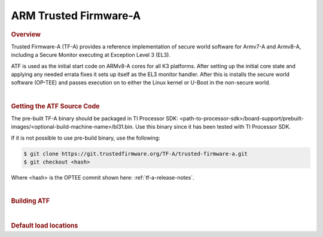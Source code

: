 .. _foundational-components-atf:

ARM Trusted Firmware-A
========================================
.. rubric:: Overview

Trusted Firmware-A (TF-A) provides a reference implementation of secure world
software for Armv7-A and Armv8-A, including a Secure Monitor executing at
Exception Level 3 (EL3).

ATF is used as the initial start code on ARMv8-A cores for all K3 platforms.
After setting up the initial core state and applying any needed errata fixes
it sets up itself as the EL3 monitor handler. After this is installs the secure
world software (OP-TEE) and passes execution on to either the Linux kernel or U-Boot
in the non-secure world.

|

.. rubric:: Getting the ATF Source Code

The pre-built TF-A binary should be packaged in TI Processor SDK: <path-to-processor-sdk>/board-support/prebuilt-images/<optional-build-machine-name>/bl31.bin.
Use this binary since it has been tested with TI Processor SDK.

If it is not possible to use pre-build binary, use the following:

.. code-block:: console

    $ git clone https://git.trustedfirmware.org/TF-A/trusted-firmware-a.git
    $ git checkout <hash>

Where <hash> is the OPTEE commit shown here: :ref:`tf-a-release-notes`.

|

.. rubric:: Building ATF

.. ifconfig:: CONFIG_part_variant in ('AM64X', 'AM62X', 'AM62AX')

    .. code-block:: console

        $ export TFA_DIR=<path-to-arm-trusted-firmware>
        $ cd $TFA_DIR
        $ make ARCH=aarch64 CROSS_COMPILE=aarch64-none-linux-gnu- PLAT=k3 TARGET_BOARD=lite SPD=opteed

.. ifconfig:: CONFIG_part_variant in ('J721S2')

    .. code-block:: console

        $ make CROSS_COMPILE=aarch64-none-linux-gnu- ARCH=aarch64 PLAT=k3 TARGET_BOARD=generic SPD=opteed K3_USART=0x8

.. ifconfig:: CONFIG_part_variant in ('J784S4')

    .. code-block:: console

        $ make CROSS_COMPILE=aarch64-none-linux-gnu- ARCH=aarch64 PLAT=k3 TARGET_BOARD=j784s4 SPD=opteed K3_USART=0x8

.. ifconfig:: CONFIG_part_variant not in ('AM64X', 'AM62X', 'AM62AX', 'J721S2', 'J784S4')

    .. code-block:: console
        
        $ make CROSS_COMPILE=aarch64-linux-gnu- PLAT=k3 TARGET_BOARD=generic SPD=opteed

|

.. rubric:: Default load locations

.. ifconfig:: CONFIG_part_family in ('AM64X_family')

    .. code-block:: text

        +---------------------------+------------+
        | ATF image                 | 0x701c0000 |
        +---------------------------+------------+
        | OP-TEE image              | 0x9e800000 |
        +---------------------------+------------+
        | U-Boot/Linux kernel image | 0x80080000 |
        +---------------------------+------------+
        | DTB                       | 0x82000000 |
        +---------------------------+------------+

.. ifconfig:: CONFIG_part_family not in ('AM64X_family')

    .. code-block:: text

        +---------------------------+------------+
        | ATF image                 | 0x70000000 |
        +---------------------------+------------+
        | OP-TEE image              | 0x9e800000 |
        +---------------------------+------------+
        | U-Boot/Linux kernel image | 0x80080000 |
        +---------------------------+------------+
        | DTB                       | 0x82000000 |
        +---------------------------+------------+

.. ifconfig:: CONFIG_part_family in ('AM64X_family', 'AM62X_family')

    To change the default load address of these binaries, an adress has to be changed in several source trees. The following
    is an example for AM64x family devices. Other family devices might not at the moment have binman dtsi files associated with
    them but they could in the future.

    .. code-block:: text

        +-----------------------------------------------------+------------------+-----------------------+---------------------+---------------+-------------------+----------+----------------------------------------+
        | Source                                              | ATF              | OPTEE                 |  A53 SPL            | A53 U-Boot    | DTB               | kernel   | Comments                               |
        +=====================================================+==================+=======================+=====================+===============+===================+==========+========================================+
        | <atf>/plat/ti/k3/board/lite/board.mk                |                  | BL32_BASE             | PRELOADED_BL33_BASE |               | K3_HW_CONFIG_BASE |          | Change K3_HW_CONFIG_BASE for           |
        |                                                     |                  |                       |                     |               |                   |          | u-boot a53 skip case                   |
        +-----------------------------------------------------+------------------+-----------------------+---------------------+---------------+-------------------+----------+----------------------------------------+
        | <optee>/core/arch/arm/plat-k3/conf.mk               |                  | CFG_TZDRAM_START      |                     |               |                   |          |                                        |
        +-----------------------------------------------------+------------------+-----------------------+---------------------+---------------+-------------------+----------+----------------------------------------+
        | <uboot>/configs/am64x_evm_r5_defconfig              | K3_ATF_LOAD_ADDR |                       |                     |               |                   |          |                                        |
        +-----------------------------------------------------+------------------+-----------------------+---------------------+---------------+-------------------+----------+----------------------------------------+
        | <uboot>/configs/am64x_evm_a53_defconfig             |                  |                       | SPL_TEXT_BASE       | SYS_TEXT_BASE |                   |          | SYS_TEXT_BASE can be set in defconfig, |
        |                                                     |                  |                       |                     |               |                   |          | has default value in Kconfig           |
        +-----------------------------------------------------+------------------+-----------------------+---------------------+---------------+-------------------+----------+----------------------------------------+
        | <uboot/linux>/arch/arm/dts/k3-am642*.dts files      |                  | reserved-memory nodes |                     |               |                   |          |                                        |
        +-----------------------------------------------------+------------------+-----------------------+---------------------+---------------+-------------------+----------+----------------------------------------+
        | <uboot>/arch/arm/dts/k3-am642-evm-binman.dtsi file  |                  | tee nodes             | uboot nodes         | uboot nodes   |                   |          |                                        |
        +-----------------------------------------------------+------------------+-----------------------+---------------------+---------------+-------------------+----------+----------------------------------------+
        | <uboot>/include/configs/ti_armv7_common.h           |                  |                       |                     |               | fdtaddr           | loadaddr | If not defined here, u-boot            |
        |                                                     |                  |                       |                     |               |                   |          | will pick any adress                   |
        +-----------------------------------------------------+------------------+-----------------------+---------------------+---------------+-------------------+----------+----------------------------------------+
        | uEnv.txt                                            |                  |                       |                     |               | fdtaddr           | loadaddr | Overwrite the u-boot environment       |
        |                                                     |                  |                       |                     |               |                   |          | variables                              |
        +-----------------------------------------------------+------------------+-----------------------+---------------------+---------------+-------------------+----------+----------------------------------------+
